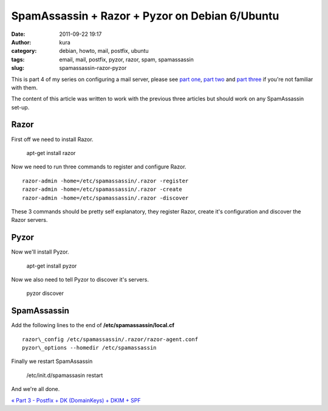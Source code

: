SpamAssassin + Razor + Pyzor on Debian 6/Ubuntu
###############################################
:date: 2011-09-22 19:17
:author: kura
:category: debian, howto, mail, postfix, ubuntu
:tags: email, mail, postfix, pyzor, razor, spam, spamassassin
:slug: spamassassin-razor-pyzor

This is part 4 of my series on configuring a mail server, please see
`part one`_, `part two`_ and `part three`_ if you're not familiar with
them.

.. _part one: http://syslog.tv/2011/09/15/postfix-dovecot-imapimaps-sasl-maildir/
.. _part two: http://syslog.tv/2011/09/16/postfix-spamassassin-clamav-procmail/
.. _part three: http://syslog.tv/2011/09/17/postfix-dk-dkim-spf/

The content of this article was written to work with the previous three
articles but should work on any SpamAssassin set-up.

Razor
-----

First off we need to install Razor.

    apt-get install razor

Now we need to run three commands to register and configure Razor.

::

    razor-admin -home=/etc/spamassassin/.razor -register
    razor-admin -home=/etc/spamassassin/.razor -create
    razor-admin -home=/etc/spamassassin/.razor -discover

These 3 commands should be pretty self explanatory, they register Razor,
create it's configuration and discover the Razor servers.

Pyzor
-----

Now we'll install Pyzor.

    apt-get install pyzor

Now we also need to tell Pyzor to discover it's servers.

    pyzor discover

SpamAssassin
------------

Add the following lines to the end of **/etc/spamassassin/local.cf**

::

    razor\_config /etc/spamassassin/.razor/razor-agent.conf
    pyzor\_options --homedir /etc/spamassassin

Finally we restart SpamAssassin

    /etc/init.d/spamassasin restart

And we're all done.

`« Part 3 - Postfix + DK (DomainKeys) + DKIM + SPF`_

.. _« Part 3 - Postfix + DK (DomainKeys) + DKIM + SPF: http://syslog.tv/2011/09/22/spamassassin-razor-pyzor/
